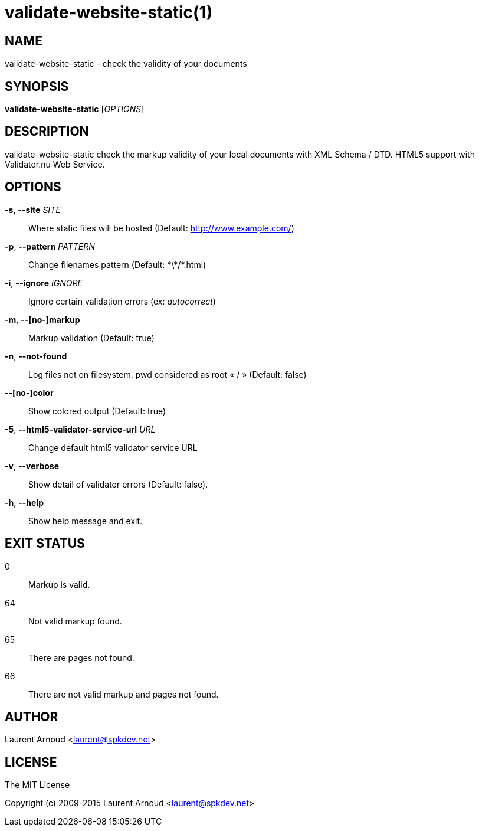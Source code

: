 validate-website-static(1)
==========================

NAME
----
validate-website-static - check the validity of your documents

SYNOPSIS
--------
*validate-website-static* ['OPTIONS']

DESCRIPTION
-----------
validate-website-static check the markup validity of your local documents with
XML Schema / DTD.
HTML5 support with Validator.nu Web Service.

OPTIONS
-------
*-s*, *--site* 'SITE'::
  Where static files will be hosted (Default: http://www.example.com/)
*-p*, *--pattern* 'PATTERN'::
  Change filenames pattern (Default: \*\*/*.html)
*-i*, *--ignore* 'IGNORE'::
  Ignore certain validation errors (ex: 'autocorrect')
*-m*, *--[no-]markup*::
  Markup validation (Default: true)
*-n*, *--not-found*::
  Log files not on filesystem, pwd considered as root « / » (Default: false)
*--[no-]color*::
  Show colored output (Default: true)
*-5*, *--html5-validator-service-url* 'URL'::
  Change default html5 validator service URL
*-v*, *--verbose*::
  Show detail of validator errors (Default: false).
*-h*, *--help*::
  Show help message and exit.

EXIT STATUS
-----------
0::
  Markup is valid.
64::
  Not valid markup found.
65::
  There are pages not found.
66::
  There are not valid markup and pages not found.

AUTHOR
------
Laurent Arnoud <laurent@spkdev.net>

LICENSE
-------
The MIT License

Copyright (c) 2009-2015 Laurent Arnoud <laurent@spkdev.net>

// vim: set syntax=asciidoc:
